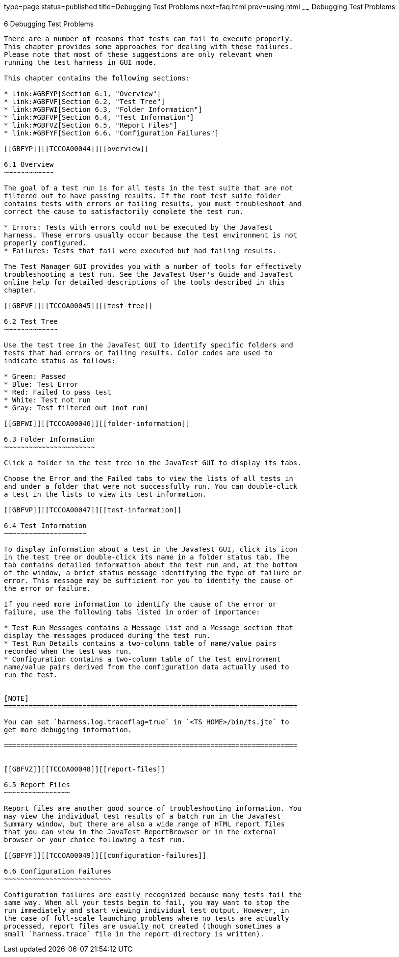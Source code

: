 type=page
status=published
title=Debugging Test Problems
next=faq.html
prev=using.html
~~~~~~
Debugging Test Problems
=======================

[[TCCOA00007]][[GBFUV]]


[[debugging-test-problems]]
6 Debugging Test Problems
-------------------------

There are a number of reasons that tests can fail to execute properly.
This chapter provides some approaches for dealing with these failures.
Please note that most of these suggestions are only relevant when
running the test harness in GUI mode.

This chapter contains the following sections:

* link:#GBFYP[Section 6.1, "Overview"]
* link:#GBFVF[Section 6.2, "Test Tree"]
* link:#GBFWI[Section 6.3, "Folder Information"]
* link:#GBFVP[Section 6.4, "Test Information"]
* link:#GBFVZ[Section 6.5, "Report Files"]
* link:#GBFYF[Section 6.6, "Configuration Failures"]

[[GBFYP]][[TCCOA00044]][[overview]]

6.1 Overview
~~~~~~~~~~~~

The goal of a test run is for all tests in the test suite that are not
filtered out to have passing results. If the root test suite folder
contains tests with errors or failing results, you must troubleshoot and
correct the cause to satisfactorily complete the test run.

* Errors: Tests with errors could not be executed by the JavaTest
harness. These errors usually occur because the test environment is not
properly configured.
* Failures: Tests that fail were executed but had failing results.

The Test Manager GUI provides you with a number of tools for effectively
troubleshooting a test run. See the JavaTest User's Guide and JavaTest
online help for detailed descriptions of the tools described in this
chapter.

[[GBFVF]][[TCCOA00045]][[test-tree]]

6.2 Test Tree
~~~~~~~~~~~~~

Use the test tree in the JavaTest GUI to identify specific folders and
tests that had errors or failing results. Color codes are used to
indicate status as follows:

* Green: Passed
* Blue: Test Error
* Red: Failed to pass test
* White: Test not run
* Gray: Test filtered out (not run)

[[GBFWI]][[TCCOA00046]][[folder-information]]

6.3 Folder Information
~~~~~~~~~~~~~~~~~~~~~~

Click a folder in the test tree in the JavaTest GUI to display its tabs.

Choose the Error and the Failed tabs to view the lists of all tests in
and under a folder that were not successfully run. You can double-click
a test in the lists to view its test information.

[[GBFVP]][[TCCOA00047]][[test-information]]

6.4 Test Information
~~~~~~~~~~~~~~~~~~~~

To display information about a test in the JavaTest GUI, click its icon
in the test tree or double-click its name in a folder status tab. The
tab contains detailed information about the test run and, at the bottom
of the window, a brief status message identifying the type of failure or
error. This message may be sufficient for you to identify the cause of
the error or failure.

If you need more information to identify the cause of the error or
failure, use the following tabs listed in order of importance:

* Test Run Messages contains a Message list and a Message section that
display the messages produced during the test run.
* Test Run Details contains a two-column table of name/value pairs
recorded when the test was run.
* Configuration contains a two-column table of the test environment
name/value pairs derived from the configuration data actually used to
run the test.


[NOTE]
=======================================================================

You can set `harness.log.traceflag=true` in `<TS_HOME>/bin/ts.jte` to
get more debugging information.

=======================================================================


[[GBFVZ]][[TCCOA00048]][[report-files]]

6.5 Report Files
~~~~~~~~~~~~~~~~

Report files are another good source of troubleshooting information. You
may view the individual test results of a batch run in the JavaTest
Summary window, but there are also a wide range of HTML report files
that you can view in the JavaTest ReportBrowser or in the external
browser or your choice following a test run.

[[GBFYF]][[TCCOA00049]][[configuration-failures]]

6.6 Configuration Failures
~~~~~~~~~~~~~~~~~~~~~~~~~~

Configuration failures are easily recognized because many tests fail the
same way. When all your tests begin to fail, you may want to stop the
run immediately and start viewing individual test output. However, in
the case of full-scale launching problems where no tests are actually
processed, report files are usually not created (though sometimes a
small `harness.trace` file in the report directory is written).


